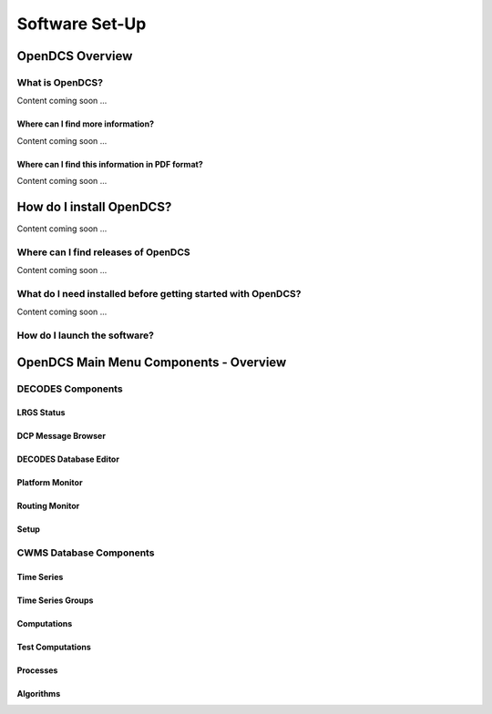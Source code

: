 ################################
Software Set-Up
################################

OpenDCS Overview
================



What is OpenDCS?
----------------

Content coming soon ...

Where can I find more information?
~~~~~~~~~~~~~~~~~~~~~~~~~~~~~~~~~~

Content coming soon ...

Where can I find this information in PDF format?
~~~~~~~~~~~~~~~~~~~~~~~~~~~~~~~~~~~~~~~~~~~~~~~~

Content coming soon ...

How do I install OpenDCS?
=========================

Content coming soon ...

Where can I find releases of OpenDCS
------------------------------------

Content coming soon ...

What do I need installed before getting started with OpenDCS?
-------------------------------------------------------------

Content coming soon ...


How do I launch the software?
-----------------------------


OpenDCS Main Menu Components - Overview
=======================================

DECODES Components
-----------------------------------

LRGS Status
~~~~~~~~~~~

DCP Message Browser
~~~~~~~~~~~~~~~~~~~

DECODES Database Editor
~~~~~~~~~~~~~~~~~~~~~~~

Platform Monitor
~~~~~~~~~~~~~~~~

Routing Monitor
~~~~~~~~~~~~~~~

Setup
~~~~~

CWMS Database Components
------------------------

Time Series
~~~~~~~~~~~

Time Series Groups
~~~~~~~~~~~~~~~~~~

Computations
~~~~~~~~~~~~

Test Computations
~~~~~~~~~~~~~~~~~

Processes
~~~~~~~~~

Algorithms
~~~~~~~~~~